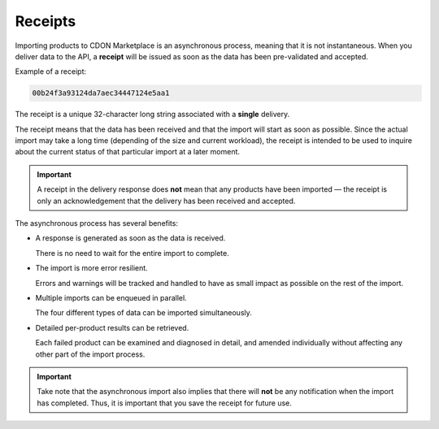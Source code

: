 ########
Receipts
########

Importing products to CDON Marketplace is an asynchronous process, meaning that it is not instantaneous. When you deliver data to the API, a **receipt** will be issued as soon as the data has been pre-validated and accepted.

Example of a receipt:

.. code-block:: json

	00b24f3a93124da7aec34447124e5aa1

The receipt is a unique 32-character long string associated with a **single** delivery.

The receipt means that the data has been received and that the import will start as soon as possible. Since the actual import may take a long time (depending of the size and current workload), the receipt is intended to be used to inquire about the current status of that particular import at a later moment.

.. IMPORTANT::
	A receipt in the delivery response does **not** mean that any products have been imported |---| the receipt is only an acknowledgement that the delivery has been received and accepted.

The asynchronous process has several benefits:

* A response is generated as soon as the data is received.

  There is no need to wait for the entire import to complete.

* The import is more error resilient.

  Errors and warnings will be tracked and handled to have as small impact as possible on the rest of the import.

* Multiple imports can be enqueued in parallel.

  The four different types of data can be imported simultaneously.

* Detailed per-product results can be retrieved.

  Each failed product can be examined and diagnosed in detail, and amended individually without affecting any other part of the import process.

.. IMPORTANT::
 	Take note that the asynchronous import also implies that there will **not** be any notification when the import has completed. Thus, it is important that you save the receipt for future use.


.. |---| unicode:: U+2014  .. em dash, trimming surrounding whitespace
